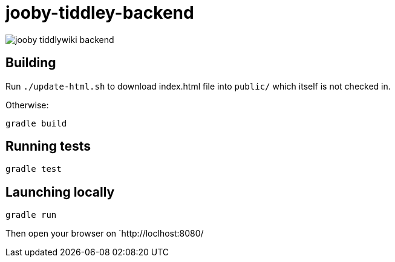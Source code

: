 = jooby-tiddley-backend

image::https://api.travis-ci.org/paul-hammant/jooby-tiddlywiki-backend.svg?branch=master[]

== Building

Run `./update-html.sh` to download index.html file into `public/` which itself is not checked in.

Otherwise:

```
gradle build
```

== Running tests

```
gradle test
```

== Launching locally

```
gradle run
```

Then open your browser on `http://loclhost:8080/
